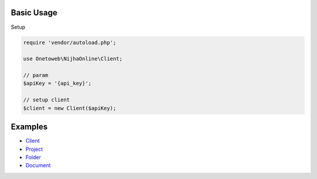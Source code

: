 .. title:: Index

===========
Basic Usage
===========

Setup
        
.. code-block:: php
    
    require 'vendor/autoload.php';
    
    use Onetoweb\NijhaOnline\Client;
    
    // param
    $apiKey = '{api_key}';
    
    // setup client
    $client = new Client($apiKey);


========
Examples
========

* `Client <client.rst>`_
* `Project <project.rst>`_
* `Folder <folder.rst>`_
* `Document <document.rst>`_
